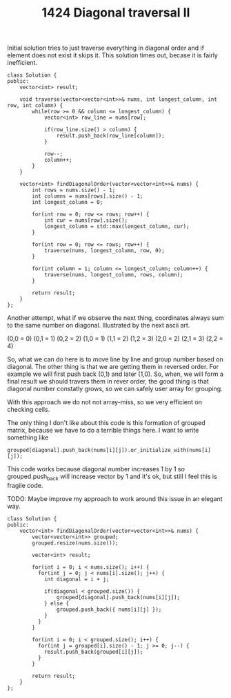 #+TITLE: 1424 Diagonal traversal II

Initial solution tries to just traverse everything in diagonal order and if element
does not exist it skips it. This solution times out, becase it is fairly inefficient.

#+begin_src c++
class Solution {
public:
    vector<int> result;

    void traverse(vector<vector<int>>& nums, int longest_column, int row, int column) {
        while(row >= 0 && column <= longest_column) {
            vector<int> row_line = nums[row];

            if(row_line.size() > column) {
                result.push_back(row_line[column]);
            }

            row--;
            column++;
        }
    }

    vector<int> findDiagonalOrder(vector<vector<int>>& nums) {
        int rows = nums.size() - 1;
        int columns = nums[rows].size() - 1;
        int longest_column = 0;

        for(int row = 0; row <= rows; row++) {
            int cur = nums[row].size();
            longest_column = std::max(longest_column, cur);
        }

        for(int row = 0; row <= rows; row++) {
            traverse(nums, longest_column, row, 0);
        }

        for(int column = 1; column <= longest_column; column++) {
            traverse(nums, longest_column, rows, column);
        }

        return result;
    }
};
#+end_src

Another attempt, what if we observe the next thing, coordinates always sum to the same number on diagonal. Illustrated by the next ascii art.

(0,0 = 0) (0,1 = 1) (0,2 = 2)
(1,0 = 1) (1,1 = 2) (1,2 = 3)
(2,0 = 2) (2,1 = 3) (2,2 = 4)

So, what we can do here is to move line by line and group number based on diagonal.
The other thing is that we are getting them in reversed order. For example we will first push back (0,1) and later (1,0). So, when, we will form a final result we should travers them in rever order, the good thing is that diagonal number constatly grows, so we can safely user array for grouping.

With this approach we do not not array-miss, so we very efficient on checking cells.

The only thing I don't like about this code is this formation of grouped matrix, because we have to do a terrible things here. I want to write something like

#+begin_example
grouped[diagonal].push_back(nums[i][j]).or_initialize_with(nums[i][j]);
#+end_example

This code works because diagonal number increases 1 by 1 so grouped.push_back will increase vector by 1 and it's ok, but still I feel this is fragile code.

TODO: Maybe improve my approach to work around this issue in an elegant way.

#+begin_src c++
class Solution {
public:
    vector<int> findDiagonalOrder(vector<vector<int>>& nums) {
        vector<vector<int>> grouped;
        grouped.resize(nums.size());

        vector<int> result;

        for(int i = 0; i < nums.size(); i++) {
          for(int j = 0; j < nums[i].size(); j++) {
            int diagonal = i + j;

            if(diagonal < grouped.size()) {
                grouped[diagonal].push_back(nums[i][j]);
            } else {
                grouped.push_back({ nums[i][j] });
            }
          }
        }

        for(int i = 0; i < grouped.size(); i++) {
          for(int j = grouped[i].size() - 1; j >= 0; j--) {
            result.push_back(grouped[i][j]);
          }
        }

        return result;
    }
};
#+end_src
